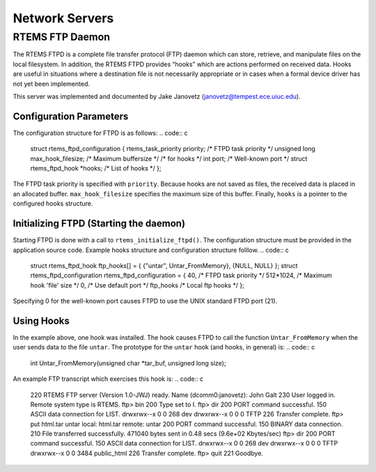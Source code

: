Network Servers
###############

RTEMS FTP Daemon
================

The RTEMS FTPD is a complete file transfer protocol (FTP) daemon
which can store, retrieve, and manipulate files on the local
filesystem.  In addition, the RTEMS FTPD provides “hooks”
which are actions performed on received data.  Hooks are useful
in situations where a destination file is not necessarily
appropriate or in cases when a formal device driver has not yet
been implemented.

This server was implemented and documented by Jake Janovetz
(janovetz@tempest.ece.uiuc.edu).

Configuration Parameters
------------------------

The configuration structure for FTPD is as follows:
.. code:: c

    struct rtems_ftpd_configuration
    {
    rtems_task_priority     priority;           /* FTPD task priority  \*/
    unsigned long           max_hook_filesize;  /* Maximum buffersize  \*/
    /*    for hooks        \*/
    int                     port;               /* Well-known port     \*/
    struct rtems_ftpd_hook  \*hooks;             /* List of hooks       \*/
    };

The FTPD task priority is specified with ``priority``.  Because
hooks are not saved as files, the received data is placed in an
allocated buffer.  ``max_hook_filesize`` specifies the maximum
size of this buffer.  Finally, ``hooks`` is a pointer to the
configured hooks structure.

Initializing FTPD (Starting the daemon)
---------------------------------------

Starting FTPD is done with a call to ``rtems_initialize_ftpd()``.
The configuration structure must be provided in the application
source code.  Example hooks structure and configuration structure
folllow.
.. code:: c

    struct rtems_ftpd_hook ftp_hooks[] =
    {
    {"untar", Untar_FromMemory},
    {NULL, NULL}
    };
    struct rtems_ftpd_configuration rtems_ftpd_configuration =
    {
    40,                     /* FTPD task priority \*/
    512*1024,               /* Maximum hook 'file' size \*/
    0,                      /* Use default port \*/
    ftp_hooks               /* Local ftp hooks \*/
    };

Specifying 0 for the well-known port causes FTPD to use the
UNIX standard FTPD port (21).

Using Hooks
-----------

In the example above, one hook was installed.  The hook causes
FTPD to call the function ``Untar_FromMemory`` when the
user sends data to the file ``untar``.  The prototype for
the ``untar`` hook (and hooks, in general) is:
.. code:: c

    int Untar_FromMemory(unsigned char \*tar_buf, unsigned long size);

An example FTP transcript which exercises this hook is:
.. code:: c

    220 RTEMS FTP server (Version 1.0-JWJ) ready.
    Name (dcomm0:janovetz): John Galt
    230 User logged in.
    Remote system type is RTEMS.
    ftp> bin
    200 Type set to I.
    ftp> dir
    200 PORT command successful.
    150 ASCII data connection for LIST.
    drwxrwx--x      0     0         268  dev
    drwxrwx--x      0     0           0  TFTP
    226 Transfer complete.
    ftp> put html.tar untar
    local: html.tar remote: untar
    200 PORT command successful.
    150 BINARY data connection.
    210 File transferred successfully.
    471040 bytes sent in 0.48 secs (9.6e+02 Kbytes/sec)
    ftp> dir
    200 PORT command successful.
    150 ASCII data connection for LIST.
    drwxrwx--x      0     0         268  dev
    drwxrwx--x      0     0           0  TFTP
    drwxrwx--x      0     0        3484  public_html
    226 Transfer complete.
    ftp> quit
    221 Goodbye.

.. COMMENT: RTEMS Remote Debugger Server Specifications

.. COMMENT: Written by: Emmanuel Raguet <raguet@crf.canon.fr>

